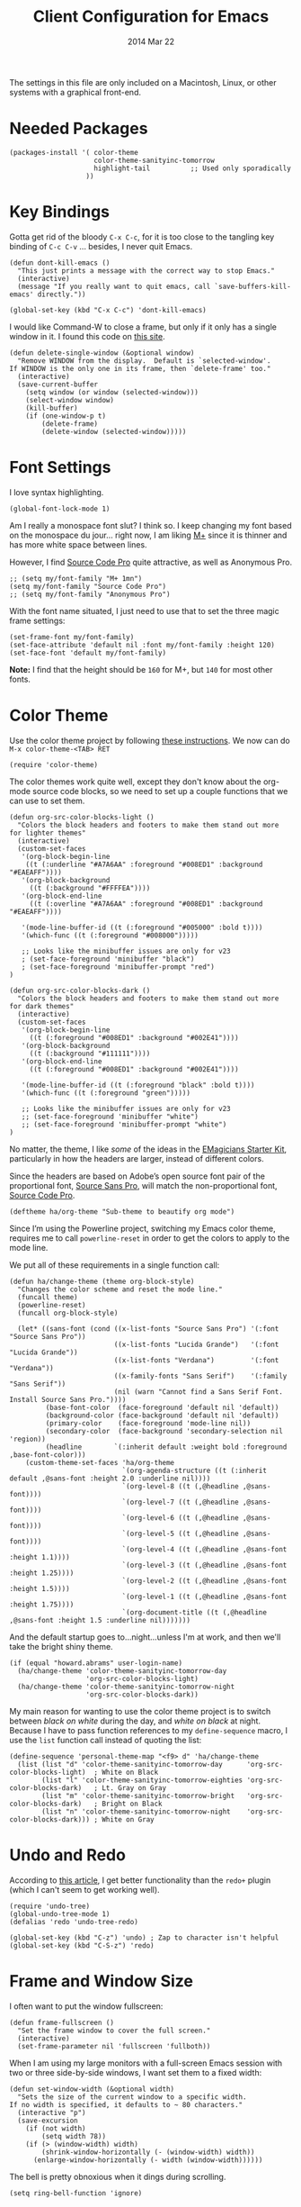 #+TITLE:  Client Configuration for Emacs
#+AUTHOR: Howard Abrams
#+EMAIL:  howard.abrams@gmail.com
#+DATE:   2014 Mar 22
#+TAGS:   emacs

The settings in this file are only included on a Macintosh, Linux, or
other systems with a graphical front-end.

* Needed Packages

#+BEGIN_SRC elisp
  (packages-install '( color-theme
                       color-theme-sanityinc-tomorrow
                       highlight-tail          ;; Used only sporadically
                     ))
#+END_SRC

* Key Bindings

  Gotta get rid of the bloody =C-x C-c=, for it is too close to the
  tangling key binding of =C-c C-v= ... besides, I never quit Emacs.

  #+BEGIN_SRC elisp
    (defun dont-kill-emacs ()
      "This just prints a message with the correct way to stop Emacs."
      (interactive)
      (message "If you really want to quit emacs, call `save-buffers-kill-emacs' directly."))

    (global-set-key (kbd "C-x C-c") 'dont-kill-emacs)
  #+END_SRC

   I would like Command-W to close a frame, but only if it only has a
   single window in it. I found this code on [[http://www.emacswiki.org/emacs/frame-cmds.el][this site]].

#+BEGIN_SRC elisp
  (defun delete-single-window (&optional window)
    "Remove WINDOW from the display.  Default is `selected-window'.
  If WINDOW is the only one in its frame, then `delete-frame' too."
    (interactive)
    (save-current-buffer
      (setq window (or window (selected-window)))
      (select-window window)
      (kill-buffer)
      (if (one-window-p t)
          (delete-frame)
          (delete-window (selected-window)))))
#+END_SRC

* Font Settings

   I love syntax highlighting.

#+BEGIN_SRC elisp
  (global-font-lock-mode 1)
#+END_SRC

   Am I really a monospace font slut? I think so. I keep changing my
   font based on the monospace du jour... right now, I am liking [[http://mplus-fonts.sourceforge.jp/mplus-outline-fonts/download/index.html][M+]]
   since it is thinner and has more white space between lines.

   However, I find [[http://blogs.adobe.com/typblography/2012/09/source-code-pro.html][Source Code Pro]] quite attractive, as well as
   Anonymous Pro.

#+BEGIN_SRC elisp
  ;; (setq my/font-family "M+ 1mn")
  (setq my/font-family "Source Code Pro")
  ;; (setq my/font-family "Anonymous Pro")
#+END_SRC

   With the font name situated, I just need to use that to set the
   three magic frame settings:

#+BEGIN_SRC elisp
  (set-frame-font my/font-family)
  (set-face-attribute 'default nil :font my/font-family :height 120)
  (set-face-font 'default my/font-family)
#+END_SRC

   *Note:* I find that the height should be =160= for M+, but =140=
   for most other fonts.

* Color Theme

   Use the color theme project by following [[http://www.nongnu.org/color-theme/][these instructions]].
   We now can do =M-x color-theme-<TAB> RET=

#+BEGIN_SRC elisp
  (require 'color-theme)
#+END_SRC

   The color themes work quite well, except they don't know about the
   org-mode source code blocks, so we need to set up a couple
   functions that we can use to set them.

#+BEGIN_SRC elisp
  (defun org-src-color-blocks-light ()
    "Colors the block headers and footers to make them stand out more for lighter themes"
    (interactive)
    (custom-set-faces
     '(org-block-begin-line
      ((t (:underline "#A7A6AA" :foreground "#008ED1" :background "#EAEAFF"))))
     '(org-block-background
       ((t (:background "#FFFFEA"))))
     '(org-block-end-line
       ((t (:overline "#A7A6AA" :foreground "#008ED1" :background "#EAEAFF"))))

     '(mode-line-buffer-id ((t (:foreground "#005000" :bold t))))
     '(which-func ((t (:foreground "#008000")))))

     ;; Looks like the minibuffer issues are only for v23
     ; (set-face-foreground 'minibuffer "black")
     ; (set-face-foreground 'minibuffer-prompt "red")
  )

  (defun org-src-color-blocks-dark ()
    "Colors the block headers and footers to make them stand out more for dark themes"
    (interactive)
    (custom-set-faces
     '(org-block-begin-line
       ((t (:foreground "#008ED1" :background "#002E41"))))
     '(org-block-background
       ((t (:background "#111111"))))
     '(org-block-end-line
       ((t (:foreground "#008ED1" :background "#002E41"))))

     '(mode-line-buffer-id ((t (:foreground "black" :bold t))))
     '(which-func ((t (:foreground "green")))))

     ;; Looks like the minibuffer issues are only for v23
     ;; (set-face-foreground 'minibuffer "white")
     ;; (set-face-foreground 'minibuffer-prompt "white")
  )
#+END_SRC

   No matter, the theme, I like /some/ of the ideas in the [[https://github.com/jonnay/emagicians-starter-kit/blob/master/themes/org-beautify-theme.org][EMagicians Starter Kit]],
   particularly in how the headers are larger, instead of different
   colors.

   Since the headers are based on Adobe’s open source font pair of the
   proportional font, [[https://github.com/adobe-fonts/source-sans-pro/releases/tag/2.010R-ro/1.065R-it][Source Sans Pro]], will match the non-proportional
   font, [[https://github.com/adobe-fonts/source-code-pro/][Source Code Pro]].

   #+BEGIN_SRC elisp
     (deftheme ha/org-theme "Sub-theme to beautify org mode")
   #+END_SRC

   Since I’m using the Powerline project, switching my Emacs color
   theme, requires me to call =powerline-reset= in order to get the
   colors to apply to the mode line.

   We put all of these requirements in a single function call:

  #+BEGIN_SRC elisp
    (defun ha/change-theme (theme org-block-style)
      "Changes the color scheme and reset the mode line."
      (funcall theme)
      (powerline-reset)
      (funcall org-block-style)

      (let* ((sans-font (cond ((x-list-fonts "Source Sans Pro") '(:font "Source Sans Pro"))
                              ((x-list-fonts "Lucida Grande")   '(:font "Lucida Grande"))
                              ((x-list-fonts "Verdana")         '(:font "Verdana"))
                              ((x-family-fonts "Sans Serif")    '(:family "Sans Serif"))
                              (nil (warn "Cannot find a Sans Serif Font.  Install Source Sans Pro."))))
             (base-font-color  (face-foreground 'default nil 'default))
             (background-color (face-background 'default nil 'default))
             (primary-color    (face-foreground 'mode-line nil))
             (secondary-color  (face-background 'secondary-selection nil 'region))
             (headline        `(:inherit default :weight bold :foreground ,base-font-color)))
        (custom-theme-set-faces 'ha/org-theme
                                `(org-agenda-structure ((t (:inherit default ,@sans-font :height 2.0 :underline nil))))
                                `(org-level-8 ((t (,@headline ,@sans-font))))
                                `(org-level-7 ((t (,@headline ,@sans-font))))
                                `(org-level-6 ((t (,@headline ,@sans-font))))
                                `(org-level-5 ((t (,@headline ,@sans-font))))
                                `(org-level-4 ((t (,@headline ,@sans-font :height 1.1))))
                                `(org-level-3 ((t (,@headline ,@sans-font :height 1.25))))
                                `(org-level-2 ((t (,@headline ,@sans-font :height 1.5))))
                                `(org-level-1 ((t (,@headline ,@sans-font :height 1.75))))
                                `(org-document-title ((t (,@headline ,@sans-font :height 1.5 :underline nil)))))))
  #+END_SRC

   And the default startup goes to...night...unless I'm at work, and
   then we'll take the bright shiny theme.

#+BEGIN_SRC elisp
  (if (equal "howard.abrams" user-login-name)
    (ha/change-theme 'color-theme-sanityinc-tomorrow-day
                     'org-src-color-blocks-light)
    (ha/change-theme 'color-theme-sanityinc-tomorrow-night
                     'org-src-color-blocks-dark))
#+END_SRC

   My main reason for wanting to use the color theme project is to
   switch between /black on white/ during the day, and /white on
   black/ at night. Because I have to pass function references to my
   =define-sequence= macro, I use the =list= function call instead of
   quoting the list:

  #+BEGIN_SRC elisp
    (define-sequence 'personal-theme-map "<f9> d" 'ha/change-theme
      (list (list "d" 'color-theme-sanityinc-tomorrow-day      'org-src-color-blocks-light)  ; White on Black
            (list "l" 'color-theme-sanityinc-tomorrow-eighties 'org-src-color-blocks-dark)   ; Lt. Gray on Gray
            (list "m" 'color-theme-sanityinc-tomorrow-bright   'org-src-color-blocks-dark)   ; Bright on Black
            (list "n" 'color-theme-sanityinc-tomorrow-night    'org-src-color-blocks-dark))) ; White on Gray
  #+END_SRC

* Undo and Redo

    According to [[http://ergoemacs.org/emacs/emacs_best_redo_mode.html][this article]], I get better functionality than the
    =redo+= plugin (which I can't seem to get working well).

#+BEGIN_SRC elisp
  (require 'undo-tree)
  (global-undo-tree-mode 1)
  (defalias 'redo 'undo-tree-redo)

  (global-set-key (kbd "C-z") 'undo) ; Zap to character isn't helpful
  (global-set-key (kbd "C-S-z") 'redo)
#+END_SRC

* Frame and Window Size

  I often want to put the window fullscreen:

  #+BEGIN_SRC elisp
    (defun frame-fullscreen ()
      "Set the frame window to cover the full screen."
      (interactive)
      (set-frame-parameter nil 'fullscreen 'fullboth))
  #+END_SRC

  When I am using my large monitors with a full-screen Emacs session
  with two or three side-by-side windows, I want set them to a fixed
  width:

  #+BEGIN_SRC elisp
    (defun set-window-width (&optional width)
      "Sets the size of the current window to a specific width.
    If no width is specified, it defaults to ~ 80 characters."
      (interactive "p")
      (save-excursion
        (if (not width)
            (setq width 78))
        (if (> (window-width) width)
            (shrink-window-horizontally (- (window-width) width))
          (enlarge-window-horizontally (- width (window-width))))))
  #+END_SRC

   The bell is pretty obnoxious when it dings during scrolling.

#+BEGIN_SRC elisp
  (setq ring-bell-function 'ignore)
#+END_SRC

* Twitter

   I know, I know, reading my [[http://www.emacswiki.org/emacs-en/TwitteringMode][twitter feed in Emacs]] is pretty geeking
   awesome. And I can filter out tweets that match a pattern that annoys me:

#+BEGIN_SRC elisp
  (setq twittering-tweet-filters '("kickstart" "#burritowatch"))

  (defun twittering-filter-tweets ()
    (setq non-matching-statuses '())
    (dolist (status twittering-new-tweets-statuses)
      (setq matched-tweets 0)
      (dolist (pat twittering-tweet-filters)
        (if (string-match pat (cdr (assoc 'text status)))
            (setq matched-tweets (+ 1 matched-tweets))))
      (if (= 0 matched-tweets)
          (setq non-matching-statuses (append non-matching-statuses `(,status)))))
    (setq new-statuses non-matching-statuses))

  (add-hook 'twittering-new-tweets-hook 'twittering-filter-tweets)
#+END_SRC

   Need to enable spell-checking for the Twitter mode.

#+BEGIN_SRC elisp
(add-hook 'twittering-edit-mode-hook (lambda () (ispell-minor-mode) (flyspell-mode)))
#+END_SRC

* Technical Artifacts

  Load up the particular operating system variation.

  #+BEGIN_SRC elisp
    (if (eq system-type 'darwin)
        (require 'init-mac)
      (require 'init-linux))
  #+END_SRC

  Notice "Windows" is not listed. That is by design.

  Make sure that we can simply =require= this library.

#+BEGIN_SRC elisp
  (provide 'init-client)
#+END_SRC

  Before you can build this on a new system, make sure that you put
  the cursor over any of these properties, and hit: =C-c C-c=

#+DESCRIPTION: A literate programming version of my Emacs Initialization for Graphical Clients
#+PROPERTY:    results silent
#+PROPERTY:    tangle ~/.emacs.d/elisp/init-client.el
#+PROPERTY:    eval no-export
#+PROPERTY:    comments org
#+OPTIONS:     num:nil toc:nil todo:nil tasks:nil tags:nil
#+OPTIONS:     skip:nil author:nil email:nil creator:nil timestamp:nil
#+INFOJS_OPT:  view:nil toc:nil ltoc:t mouse:underline buttons:0 path:http://orgmode.org/org-info.js
